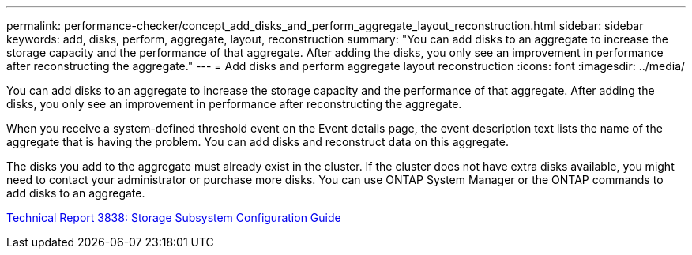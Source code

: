 ---
permalink: performance-checker/concept_add_disks_and_perform_aggregate_layout_reconstruction.html
sidebar: sidebar
keywords: add, disks, perform, aggregate, layout, reconstruction
summary: "You can add disks to an aggregate to increase the storage capacity and the performance of that aggregate. After adding the disks, you only see an improvement in performance after reconstructing the aggregate."
---
= Add disks and perform aggregate layout reconstruction
:icons: font
:imagesdir: ../media/

[.lead]
You can add disks to an aggregate to increase the storage capacity and the performance of that aggregate. After adding the disks, you only see an improvement in performance after reconstructing the aggregate.

When you receive a system-defined threshold event on the Event details page, the event description text lists the name of the aggregate that is having the problem. You can add disks and reconstruct data on this aggregate.

The disks you add to the aggregate must already exist in the cluster. If the cluster does not have extra disks available, you might need to contact your administrator or purchase more disks. You can use ONTAP System Manager or the ONTAP commands to add disks to an aggregate.

https://www.netapp.com/pdf.html?item=/media/19675-tr-3838.pdf[Technical Report 3838: Storage Subsystem Configuration Guide]
